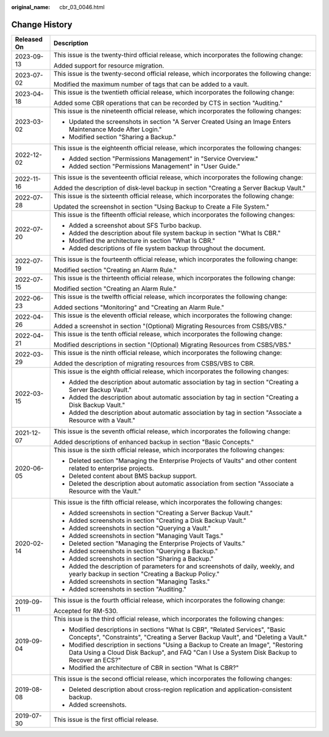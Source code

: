 :original_name: cbr_03_0046.html

.. _cbr_03_0046:

Change History
==============

+-----------------------------------+----------------------------------------------------------------------------------------------------------------------------------------------------------------------------------+
| Released On                       | Description                                                                                                                                                                      |
+===================================+==================================================================================================================================================================================+
| 2023-09-13                        | This issue is the twenty-third official release, which incorporates the following change:                                                                                        |
|                                   |                                                                                                                                                                                  |
|                                   | Added support for resource migration.                                                                                                                                            |
+-----------------------------------+----------------------------------------------------------------------------------------------------------------------------------------------------------------------------------+
| 2023-07-02                        | This issue is the twenty-second official release, which incorporates the following change:                                                                                       |
|                                   |                                                                                                                                                                                  |
|                                   | Modified the maximum number of tags that can be added to a vault.                                                                                                                |
+-----------------------------------+----------------------------------------------------------------------------------------------------------------------------------------------------------------------------------+
| 2023-04-18                        | This issue is the twentieth official release, which incorporates the following change:                                                                                           |
|                                   |                                                                                                                                                                                  |
|                                   | Added some CBR operations that can be recorded by CTS in section "Auditing."                                                                                                     |
+-----------------------------------+----------------------------------------------------------------------------------------------------------------------------------------------------------------------------------+
| 2023-03-02                        | This issue is the nineteenth official release, which incorporates the following changes:                                                                                         |
|                                   |                                                                                                                                                                                  |
|                                   | -  Updated the screenshots in section "A Server Created Using an Image Enters Maintenance Mode After Login."                                                                     |
|                                   | -  Modified section "Sharing a Backup."                                                                                                                                          |
+-----------------------------------+----------------------------------------------------------------------------------------------------------------------------------------------------------------------------------+
| 2022-12-02                        | This issue is the eighteenth official release, which incorporates the following changes:                                                                                         |
|                                   |                                                                                                                                                                                  |
|                                   | -  Added section "Permissions Management" in "Service Overview."                                                                                                                 |
|                                   | -  Added section "Permissions Management" in "User Guide."                                                                                                                       |
+-----------------------------------+----------------------------------------------------------------------------------------------------------------------------------------------------------------------------------+
| 2022-11-16                        | This issue is the seventeenth official release, which incorporates the following change:                                                                                         |
|                                   |                                                                                                                                                                                  |
|                                   | Added the description of disk-level backup in section "Creating a Server Backup Vault."                                                                                          |
+-----------------------------------+----------------------------------------------------------------------------------------------------------------------------------------------------------------------------------+
| 2022-07-28                        | This issue is the sixteenth official release, which incorporates the following change:                                                                                           |
|                                   |                                                                                                                                                                                  |
|                                   | Updated the screenshot in section "Using Backup to Create a File System."                                                                                                        |
+-----------------------------------+----------------------------------------------------------------------------------------------------------------------------------------------------------------------------------+
| 2022-07-20                        | This issue is the fifteenth official release, which incorporates the following changes:                                                                                          |
|                                   |                                                                                                                                                                                  |
|                                   | -  Added a screenshot about SFS Turbo backup.                                                                                                                                    |
|                                   | -  Added the description about file system backup in section "What Is CBR."                                                                                                      |
|                                   | -  Modified the architecture in section "What Is CBR."                                                                                                                           |
|                                   | -  Added descriptions of file system backup throughout the document.                                                                                                             |
+-----------------------------------+----------------------------------------------------------------------------------------------------------------------------------------------------------------------------------+
| 2022-07-19                        | This issue is the fourteenth official release, which incorporates the following change:                                                                                          |
|                                   |                                                                                                                                                                                  |
|                                   | Modified section "Creating an Alarm Rule."                                                                                                                                       |
+-----------------------------------+----------------------------------------------------------------------------------------------------------------------------------------------------------------------------------+
| 2022-07-15                        | This issue is the thirteenth official release, which incorporates the following change:                                                                                          |
|                                   |                                                                                                                                                                                  |
|                                   | Modified section "Creating an Alarm Rule."                                                                                                                                       |
+-----------------------------------+----------------------------------------------------------------------------------------------------------------------------------------------------------------------------------+
| 2022-06-23                        | This issue is the twelfth official release, which incorporates the following change:                                                                                             |
|                                   |                                                                                                                                                                                  |
|                                   | Added sections "Monitoring" and "Creating an Alarm Rule."                                                                                                                        |
+-----------------------------------+----------------------------------------------------------------------------------------------------------------------------------------------------------------------------------+
| 2022-04-26                        | This issue is the eleventh official release, which incorporates the following change:                                                                                            |
|                                   |                                                                                                                                                                                  |
|                                   | Added a screenshot in section "(Optional) Migrating Resources from CSBS/VBS."                                                                                                    |
+-----------------------------------+----------------------------------------------------------------------------------------------------------------------------------------------------------------------------------+
| 2022-04-21                        | This issue is the tenth official release, which incorporates the following change:                                                                                               |
|                                   |                                                                                                                                                                                  |
|                                   | Modified descriptions in section "(Optional) Migrating Resources from CSBS/VBS."                                                                                                 |
+-----------------------------------+----------------------------------------------------------------------------------------------------------------------------------------------------------------------------------+
| 2022-03-29                        | This issue is the ninth official release, which incorporates the following change:                                                                                               |
|                                   |                                                                                                                                                                                  |
|                                   | Added the description of migrating resources from CSBS/VBS to CBR.                                                                                                               |
+-----------------------------------+----------------------------------------------------------------------------------------------------------------------------------------------------------------------------------+
| 2022-03-15                        | This issue is the eighth official release, which incorporates the following changes:                                                                                             |
|                                   |                                                                                                                                                                                  |
|                                   | -  Added the description about automatic association by tag in section "Creating a Server Backup Vault."                                                                         |
|                                   | -  Added the description about automatic association by tag in section "Creating a Disk Backup Vault."                                                                           |
|                                   | -  Added the description about automatic association by tag in section "Associate a Resource with a Vault."                                                                      |
+-----------------------------------+----------------------------------------------------------------------------------------------------------------------------------------------------------------------------------+
| 2021-12-07                        | This issue is the seventh official release, which incorporates the following change:                                                                                             |
|                                   |                                                                                                                                                                                  |
|                                   | Added descriptions of enhanced backup in section "Basic Concepts."                                                                                                               |
+-----------------------------------+----------------------------------------------------------------------------------------------------------------------------------------------------------------------------------+
| 2020-06-05                        | This issue is the sixth official release, which incorporates the following changes:                                                                                              |
|                                   |                                                                                                                                                                                  |
|                                   | -  Deleted section "Managing the Enterprise Projects of Vaults" and other content related to enterprise projects.                                                                |
|                                   | -  Deleted content about BMS backup support.                                                                                                                                     |
|                                   | -  Deleted the description about automatic association from section "Associate a Resource with the Vault."                                                                       |
+-----------------------------------+----------------------------------------------------------------------------------------------------------------------------------------------------------------------------------+
| 2020-02-14                        | This issue is the fifth official release, which incorporates the following changes:                                                                                              |
|                                   |                                                                                                                                                                                  |
|                                   | -  Added screenshots in section "Creating a Server Backup Vault."                                                                                                                |
|                                   | -  Added screenshots in section "Creating a Disk Backup Vault."                                                                                                                  |
|                                   | -  Added screenshots in section "Querying a Vault."                                                                                                                              |
|                                   | -  Added screenshots in section "Managing Vault Tags."                                                                                                                           |
|                                   | -  Deleted section "Managing the Enterprise Projects of Vaults."                                                                                                                 |
|                                   | -  Added screenshots in section "Querying a Backup."                                                                                                                             |
|                                   | -  Added screenshots in section "Sharing a Backup."                                                                                                                              |
|                                   | -  Added the description of parameters for and screenshots of daily, weekly, and yearly backup in section "Creating a Backup Policy."                                            |
|                                   | -  Added screenshots in section "Managing Tasks."                                                                                                                                |
|                                   | -  Added screenshots in section "Auditing."                                                                                                                                      |
+-----------------------------------+----------------------------------------------------------------------------------------------------------------------------------------------------------------------------------+
| 2019-09-11                        | This issue is the fourth official release, which incorporates the following change:                                                                                              |
|                                   |                                                                                                                                                                                  |
|                                   | Accepted for RM-530.                                                                                                                                                             |
+-----------------------------------+----------------------------------------------------------------------------------------------------------------------------------------------------------------------------------+
| 2019-09-04                        | This issue is the third official release, which incorporates the following changes:                                                                                              |
|                                   |                                                                                                                                                                                  |
|                                   | -  Modified descriptions in sections "What Is CBR", "Related Services", "Basic Concepts", "Constraints", "Creating a Server Backup Vault", and "Deleting a Vault."               |
|                                   | -  Modified description in sections "Using a Backup to Create an Image", "Restoring Data Using a Cloud Disk Backup", and FAQ "Can I Use a System Disk Backup to Recover an ECS?" |
|                                   | -  Modified the architecture of CBR in section "What Is CBR?"                                                                                                                    |
+-----------------------------------+----------------------------------------------------------------------------------------------------------------------------------------------------------------------------------+
| 2019-08-08                        | This issue is the second official release, which incorporates the following changes:                                                                                             |
|                                   |                                                                                                                                                                                  |
|                                   | -  Deleted description about cross-region replication and application-consistent backup.                                                                                         |
|                                   | -  Added screenshots.                                                                                                                                                            |
+-----------------------------------+----------------------------------------------------------------------------------------------------------------------------------------------------------------------------------+
| 2019-07-30                        | This issue is the first official release.                                                                                                                                        |
+-----------------------------------+----------------------------------------------------------------------------------------------------------------------------------------------------------------------------------+
